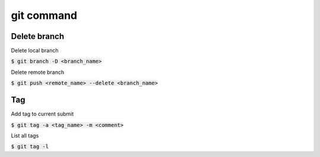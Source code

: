 git command
========


Delete branch
--------

Delete local branch

:code:`$ git branch -D <branch_name>`

Delete remote branch

:code:`$ git push <remote_name> --delete <branch_name>`

Tag
--------

Add tag to current submit

:code:`$ git tag -a <tag_name> -m <comment>`

List all tags

:code:`$ git tag -l`
